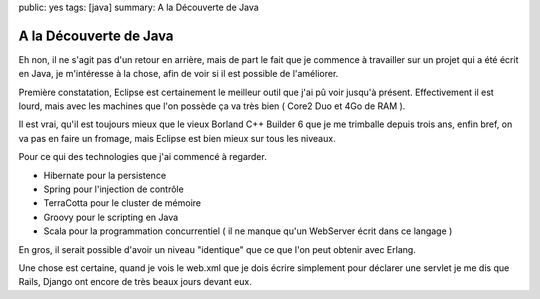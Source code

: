public: yes
tags: [java]
summary: A la Découverte de Java

A la Découverte de Java
=======================

Eh non, il ne s'agit pas d'un retour en arrière, mais de part le fait que je
commence à travailler sur un projet qui a été écrit en Java, je m'intéresse à la
chose, afin de voir si il est possible de l'améliorer.

Première constatation, Eclipse est certainement le meilleur outil que j'ai pû
voir jusqu'à présent. Effectivement il est lourd, mais avec les machines que
l'on possède ça va très bien ( Core2 Duo et 4Go de RAM ).

Il est vrai, qu'il est toujours mieux que le vieux Borland C++ Builder 6 que je
me trimballe depuis trois ans, enfin bref, on va pas en faire un fromage, mais
Eclipse est bien mieux sur tous les niveaux.

Pour ce qui des technologies que j'ai commencé à regarder. 

* Hibernate pour la persistence 
* Spring pour l'injection de contrôle 
* TerraCotta pour le cluster de mémoire 
* Groovy pour le scripting en Java 
* Scala pour la programmation concurrentiel ( il ne manque qu'un WebServer écrit
  dans ce langage )

En gros, il serait possible d'avoir un niveau "identique" que ce que l'on peut
obtenir avec Erlang.

Une chose est certaine, quand je vois le web.xml que je dois écrire simplement
pour déclarer une servlet je me dis que Rails, Django ont encore de très beaux
jours devant eux.

